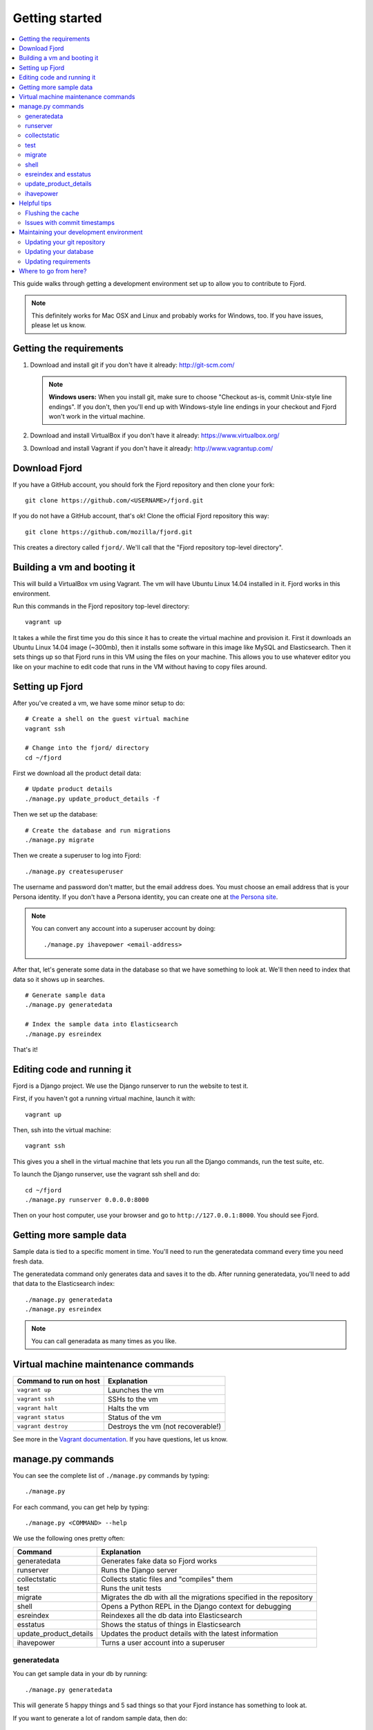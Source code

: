 .. _getting-started-chapter:

=================
 Getting started
=================

.. contents::
   :local:

This guide walks through getting a development environment set up
to allow you to contribute to Fjord.

.. Note::

   This definitely works for Mac OSX and Linux and probably works for
   Windows, too. If you have issues, please let us know.


Getting the requirements
========================

1. Download and install git if you don't have it already:
   http://git-scm.com/

   .. Note::

      **Windows users:** When you install git, make sure to choose
      "Checkout as-is, commit Unix-style line endings". If you don't,
      then you'll end up with Windows-style line endings in your
      checkout and Fjord won't work in the virtual machine.

2. Download and install VirtualBox if you don't have it already:
   https://www.virtualbox.org/

3. Download and install Vagrant if you don't have it already:
   http://www.vagrantup.com/


Download Fjord
==============

If you have a GitHub account, you should fork the Fjord repository and
then clone your fork::

    git clone https://github.com/<USERNAME>/fjord.git

If you do not have a GitHub account, that's ok! Clone the official
Fjord repository this way::

    git clone https://github.com/mozilla/fjord.git

This creates a directory called ``fjord/``. We'll call that the "Fjord
repository top-level directory".

Building a vm and booting it
============================

This will build a VirtualBox vm using Vagrant. The vm will have Ubuntu
Linux 14.04 installed in it. Fjord works in this environment.

Run this commands in the Fjord repository top-level directory::

    vagrant up


It takes a while the first time you do this since it has to create the
virtual machine and provision it. First it downloads an Ubuntu Linux
14.04 image (~300mb), then it installs some software in this image
like MySQL and Elasticsearch. Then it sets things up so that Fjord
runs in this VM using the files on your machine. This allows you to
use whatever editor you like on your machine to edit code that runs in
the VM without having to copy files around.


Setting up Fjord
================

After you've created a vm, we have some minor setup to do::

    # Create a shell on the guest virtual machine
    vagrant ssh

    # Change into the fjord/ directory
    cd ~/fjord


First we download all the product detail data::


    # Update product details
    ./manage.py update_product_details -f


Then we set up the database::

    # Create the database and run migrations
    ./manage.py migrate


Then we create a superuser to log into Fjord::

    ./manage.py createsuperuser


The username and password don't matter, but the email address
does. You must choose an email address that is your Persona
identity. If you don't have a Persona identity, you can create one at
`the Persona site <https://persona.org/>`_.

.. Note::

   You can convert any account into a superuser account by doing::

       ./manage.py ihavepower <email-address>


After that, let's generate some data in the database so that we have
something to look at. We'll then need to index that data so it shows
up in searches.

::

    # Generate sample data
    ./manage.py generatedata

    # Index the sample data into Elasticsearch
    ./manage.py esreindex


That's it!


Editing code and running it
===========================

Fjord is a Django project. We use the Django runserver to run the
website to test it.

First, if you haven't got a running virtual machine, launch it with::

    vagrant up


Then, ssh into the virtual machine::

    vagrant ssh


This gives you a shell in the virtual machine that lets you run all
the Django commands, run the test suite, etc.

To launch the Django runserver, use the vagrant ssh shell and do::

    cd ~/fjord
    ./manage.py runserver 0.0.0.0:8000


Then on your host computer, use your browser and go to
``http://127.0.0.1:8000``. You should see Fjord.


Getting more sample data
========================

Sample data is tied to a specific moment in time. You'll need to run
the generatedata command every time you need fresh data.

The generatedata command only generates data and saves it to the
db. After running generatedata, you'll need to add that data to the
Elasticsearch index::

    ./manage.py generatedata
    ./manage.py esreindex


.. Note::

   You can call generadata as many times as you like.


Virtual machine maintenance commands
====================================

======================  ==================================
Command to run on host  Explanation
======================  ==================================
``vagrant up``          Launches the vm
``vagrant ssh``         SSHs to the vm
``vagrant halt``        Halts the vm
``vagrant status``      Status of the vm
``vagrant destroy``     Destroys the vm (not recoverable!)
======================  ==================================

See more in the `Vagrant documentation
<http://docs.vagrantup.com/v2>`_. If you have questions, let us know.


manage.py commands
==================

You can see the complete list of ``./manage.py`` commands by typing::

    ./manage.py


For each command, you can get help by typing::

    ./manage.py <COMMAND> --help


We use the following ones pretty often:

======================  ====================================================================
Command                 Explanation
======================  ====================================================================
generatedata            Generates fake data so Fjord works
runserver               Runs the Django server
collectstatic           Collects static files and "compiles" them
test                    Runs the unit tests
migrate                 Migrates the db with all the migrations specified in the repository
shell                   Opens a Python REPL in the Django context for debugging
esreindex               Reindexes all the db data into Elasticsearch
esstatus                Shows the status of things in Elasticsearch
update_product_details  Updates the product details with the latest information
ihavepower              Turns a user account into a superuser
======================  ====================================================================


generatedata
------------

You can get sample data in your db by running::

    ./manage.py generatedata


This will generate 5 happy things and 5 sad things so that your Fjord
instance has something to look at.

If you want to generate a lot of random sample data, then do::

    ./manage.py generatedata --with=samplesize=1000


That'll generate 1000 random responses. You can re-run that and also
pass it different amounts. It'll generate random sample data starting
at now and working backwards.


runserver
---------

Vagrant sets up a forward between your host machine and the guest
machine. You need to run the runserver in a way that binds to all the
ip addresses.

Run it like this::

    ./manage.py runserver 0.0.0.0:8000


collectstatic
-------------

When you're running the dev server (i.e. ``./manage.py runserver ...``),
Fjord compiles the LESS files to CSS files and serves them
individually. When you're running Fjord in a server environment, you
run::

    ./manage.py collectstatic

to compile the LESS files to CSS files and then bundle the CSS files
and JS files into single files and minify them. This reduces the
number of HTTP requests the browser has to make to fetch all the
relevant CSS and JS files for a page. It makes our pages load faster.

However, a handful of tests depend on the bundles being built and will
fail unless you run ``collectstatic`` first.


test
----

The test suite will create and use this database, to keep any data in
your development database safe from tests.

Before you run the tests, make sure you run ``collectstatic``::

    ./manage.py collectstatic

I run this any time I run the tests with a clean database.

The test suite is run like this::

    ./manage.py test


For more information about running the tests, writing tests, flags you
can pass, running specific tests and other such things, see the
:ref:`test documentation <tests-chapter>`.


.. _getting-started-chapter-migrate:

migrate
-------

Over time, code changes to Fjord require changes to the
database. We create migrations that change the database from one
version to the next. Whenever there are new migrations, you'll need to
apply them to your database so that your database version is the
version appropriate for the codebase.

To apply database migrations, do this::

    ./manage.py migrate


For more information on the database and migrations, see :ref:`db-chapter`.


shell
-----

This allows you to open up a Python REPL in the context of the Django
project. Do this::

    ./manage.py shell


esreindex and esstatus
----------------------

Fjord uses Elasticsearch to index all the feedback responses in a form
that's focused on search. The front page dashboard and other parts of
the site look at the data in Elasticsearch to do what they do. Thus if
you have no data in Elasticsearch, those parts of the site won't work.

To reindex all the data into Elasticsearch, do::

    ./manage.py esreindex


If you want to see the status of Elasticsearch configuration, indexes,
doctypes, etc, do::

    ./manage.py esstatus


update_product_details
----------------------

Event data like Firefox releases and locale data are all located on a
server far far away. Fjord keeps a copy of the product details local
because it requires this to run.

Periodically you want to update your local copy of the data. You can do that by
running::

    ./manage.py update_product_details


ihavepower
----------

If you create an account on Fjord and want to turn it into a superuser
account that can access the admin, then you need to grant that account
superuser/admin status. To do that, do::

    ./manage.py ihavepower <email-address>


Helpful tips
============

Flushing the cache
------------------

We use memcached for caching. to flush the cache, do::

    echo "flush_all" | nc localhost 11211


Issues with commit timestamps
-----------------------------

The Ubuntu image that we are using, has UTC as the configured timezone.
Due to this, if you are in a different timezone and make commits from
the VM, the commit timestamps will have a different timezone when
compared to the timezone on the host computer. To have matching
timezone on the host and the VM, run::

    sudo dpkg-reconfigure tzdata

and select your current timezone as the timezone for the VM.


Maintaining your development environment
========================================

Fjord is in active development and periodically there are changes that
require you to do something in your development environment.

.. Note::

   Whenever big development environment changes happen, an
   announcement will be sent to the input-dev mailing list. It'll
   usually include instructions on what you should do to update your
   development environment.


Updating your git repository
----------------------------

We land commits to the ``master`` branch of the official repository
regularly. You'll need to update your master branch with the new
commits. You can do that like this::

    $ git checkout master
    $ git pull


Updating your database
----------------------

We periodically change Django models and the changes need to be
reflected in your database tables. To update your database, do this::

    $ ./manage.py migrate

See :ref:`getting-started-chapter-migrate`.


Updating requirements
---------------------

Fjord will often tell you when you need to update your virtualenv
with new requirements. You'll see something like this::

    (fjordvagrant)vagrant@vagrant-ubuntu-trusty-64:~/fjord$ ./manage.py runserver 0.0.0.0:8000
    There are 28 requirements that cannot be checked.
    The following requirements are not satsifed:
    UNSATISFIED: nosenicedots==0.5

    Update your virtual environment by doing:

        ./peep.sh install -r requirements/requirements.txt
        ./peep.sh install -r requirements/compiled.txt
        ./peep.sh install -r requirements/dev.txt

    or run with SKIP_CHECK=1 .


Follow the instructions to update them.


Where to go from here?
======================

:ref:`conventions-chapter` covers project conventions for Python,
JavaScript, git usage, etc.

:ref:`workflow-chapter` covers the general workflow for taking a bug,
working on it and submitting your changes.

:ref:`db-chapter` covers database-related things like updating your
database with new migrations, creating migrations, etc.

:ref:`es-chapter` covers Elasticsearch-related things like maintaining
your Elasticsearch index, reindexing, getting status, deleting the
index and debugging tools.

:ref:`l10n-chapter` covers how we do localization in Fjord like links
to the svn repository where .po files are stored, Verbatim links,
getting localized strings, updating strings in Verbatim with new
strings, testing strings with Dennis, linting strings, creating new
locales, etc.

:ref:`tests-chapter` covers testing in Fjord like running the tests,
various arguments you can pass to the test runner to make debugging
easier, running specific tests, writing tests, the smoketest system,
JavaScript tests, etc.

:ref:`vendor-chapter` covers maintaining ``vendor/`` and the Python
library dependencies in there.
